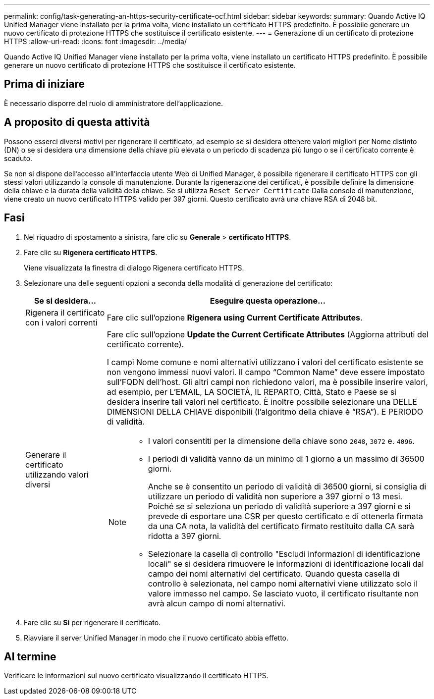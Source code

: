 ---
permalink: config/task-generating-an-https-security-certificate-ocf.html 
sidebar: sidebar 
keywords:  
summary: Quando Active IQ Unified Manager viene installato per la prima volta, viene installato un certificato HTTPS predefinito. È possibile generare un nuovo certificato di protezione HTTPS che sostituisce il certificato esistente. 
---
= Generazione di un certificato di protezione HTTPS
:allow-uri-read: 
:icons: font
:imagesdir: ../media/


[role="lead"]
Quando Active IQ Unified Manager viene installato per la prima volta, viene installato un certificato HTTPS predefinito. È possibile generare un nuovo certificato di protezione HTTPS che sostituisce il certificato esistente.



== Prima di iniziare

È necessario disporre del ruolo di amministratore dell'applicazione.



== A proposito di questa attività

Possono esserci diversi motivi per rigenerare il certificato, ad esempio se si desidera ottenere valori migliori per Nome distinto (DN) o se si desidera una dimensione della chiave più elevata o un periodo di scadenza più lungo o se il certificato corrente è scaduto.

Se non si dispone dell'accesso all'interfaccia utente Web di Unified Manager, è possibile rigenerare il certificato HTTPS con gli stessi valori utilizzando la console di manutenzione. Durante la rigenerazione dei certificati, è possibile definire la dimensione della chiave e la durata della validità della chiave. Se si utilizza `Reset Server Certificate` Dalla console di manutenzione, viene creato un nuovo certificato HTTPS valido per 397 giorni. Questo certificato avrà una chiave RSA di 2048 bit.



== Fasi

. Nel riquadro di spostamento a sinistra, fare clic su *Generale* > *certificato HTTPS*.
. Fare clic su *Rigenera certificato HTTPS*.
+
Viene visualizzata la finestra di dialogo Rigenera certificato HTTPS.

. Selezionare una delle seguenti opzioni a seconda della modalità di generazione del certificato:
+
[cols="1a,4a"]
|===
| Se si desidera... | Eseguire questa operazione... 


 a| 
Rigenera il certificato con i valori correnti
 a| 
Fare clic sull'opzione *Rigenera using Current Certificate Attributes*.



 a| 
Generare il certificato utilizzando valori diversi
 a| 
Fare clic sull'opzione *Update the Current Certificate Attributes* (Aggiorna attributi del certificato corrente).

I campi Nome comune e nomi alternativi utilizzano i valori del certificato esistente se non vengono immessi nuovi valori. Il campo "`Common Name`" deve essere impostato sull'FQDN dell'host. Gli altri campi non richiedono valori, ma è possibile inserire valori, ad esempio, per L'EMAIL, LA SOCIETÀ, IL REPARTO, Città, Stato e Paese se si desidera inserire tali valori nel certificato. È inoltre possibile selezionare una DELLE DIMENSIONI DELLA CHIAVE disponibili (l'algoritmo della chiave è "`RSA`"). E PERIODO di validità.

[NOTE]
====
** I valori consentiti per la dimensione della chiave sono `2048`, `3072` e. `4096`.
** I periodi di validità vanno da un minimo di 1 giorno a un massimo di 36500 giorni.
+
Anche se è consentito un periodo di validità di 36500 giorni, si consiglia di utilizzare un periodo di validità non superiore a 397 giorni o 13 mesi. Poiché se si seleziona un periodo di validità superiore a 397 giorni e si prevede di esportare una CSR per questo certificato e di ottenerla firmata da una CA nota, la validità del certificato firmato restituito dalla CA sarà ridotta a 397 giorni.

** Selezionare la casella di controllo "Escludi informazioni di identificazione locali" se si desidera rimuovere le informazioni di identificazione locali dal campo dei nomi alternativi del certificato. Quando questa casella di controllo è selezionata, nel campo nomi alternativi viene utilizzato solo il valore immesso nel campo. Se lasciato vuoto, il certificato risultante non avrà alcun campo di nomi alternativi.


====
|===
. Fare clic su *Sì* per rigenerare il certificato.
. Riavviare il server Unified Manager in modo che il nuovo certificato abbia effetto.




== Al termine

Verificare le informazioni sul nuovo certificato visualizzando il certificato HTTPS.
